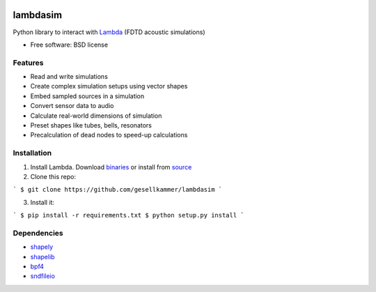 .. image:: pics/angled-muffler.png

=========
lambdasim
=========

Python library to interact with Lambda_ (FDTD acoustic simulations)

* Free software: BSD license

Features
--------

* Read and write simulations
* Create complex simulation setups using vector shapes
* Embed sampled sources in a simulation
* Convert sensor data to audio
* Calculate real-world dimensions of simulation
* Preset shapes like tubes, bells, resonators
* Precalculation of dead nodes to speed-up calculations

Installation
------------

1. Install Lambda. Download binaries_ or install from source_
2. Clone this repo:

```
$ git clone https://github.com/gesellkammer/lambdasim
```

3. Install it:

```
$ pip install -r requirements.txt
$ python setup.py install
```

Dependencies
------------

* shapely_
* shapelib_
* bpf4_
* sndfileio_

.. _Lambda: https://github.com/gesellkammer/lambda
.. _binaries: https://github.com/gesellkammer/lambda/tree/master/dist
.. _source: https://github.com/gesellkammer/lambda
.. _shapely: https://github.com/sgillies/shapely
.. _shapelib: https://github.com/gesellkammer/shapelib
.. _bpf4: https://github.com/gesellkammer/bpf4
.. _sndfileio: https://github.com/gesellkammer/sndfileio
